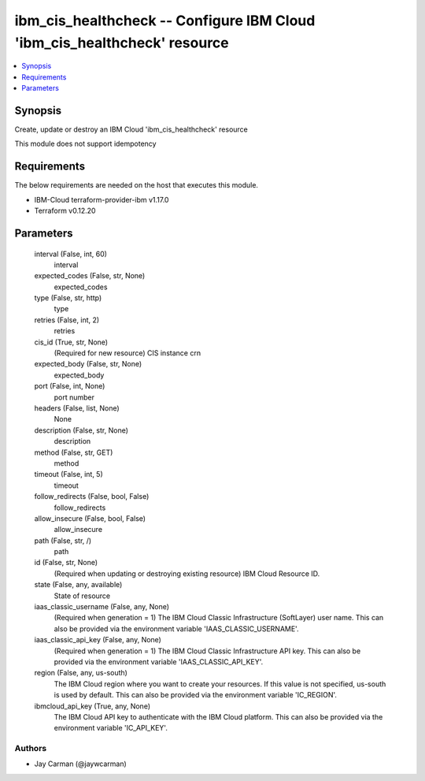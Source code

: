 
ibm_cis_healthcheck -- Configure IBM Cloud 'ibm_cis_healthcheck' resource
=========================================================================

.. contents::
   :local:
   :depth: 1


Synopsis
--------

Create, update or destroy an IBM Cloud 'ibm_cis_healthcheck' resource

This module does not support idempotency



Requirements
------------
The below requirements are needed on the host that executes this module.

- IBM-Cloud terraform-provider-ibm v1.17.0
- Terraform v0.12.20



Parameters
----------

  interval (False, int, 60)
    interval


  expected_codes (False, str, None)
    expected_codes


  type (False, str, http)
    type


  retries (False, int, 2)
    retries


  cis_id (True, str, None)
    (Required for new resource) CIS instance crn


  expected_body (False, str, None)
    expected_body


  port (False, int, None)
    port number


  headers (False, list, None)
    None


  description (False, str, None)
    description


  method (False, str, GET)
    method


  timeout (False, int, 5)
    timeout


  follow_redirects (False, bool, False)
    follow_redirects


  allow_insecure (False, bool, False)
    allow_insecure


  path (False, str, /)
    path


  id (False, str, None)
    (Required when updating or destroying existing resource) IBM Cloud Resource ID.


  state (False, any, available)
    State of resource


  iaas_classic_username (False, any, None)
    (Required when generation = 1) The IBM Cloud Classic Infrastructure (SoftLayer) user name. This can also be provided via the environment variable 'IAAS_CLASSIC_USERNAME'.


  iaas_classic_api_key (False, any, None)
    (Required when generation = 1) The IBM Cloud Classic Infrastructure API key. This can also be provided via the environment variable 'IAAS_CLASSIC_API_KEY'.


  region (False, any, us-south)
    The IBM Cloud region where you want to create your resources. If this value is not specified, us-south is used by default. This can also be provided via the environment variable 'IC_REGION'.


  ibmcloud_api_key (True, any, None)
    The IBM Cloud API key to authenticate with the IBM Cloud platform. This can also be provided via the environment variable 'IC_API_KEY'.













Authors
~~~~~~~

- Jay Carman (@jaywcarman)

